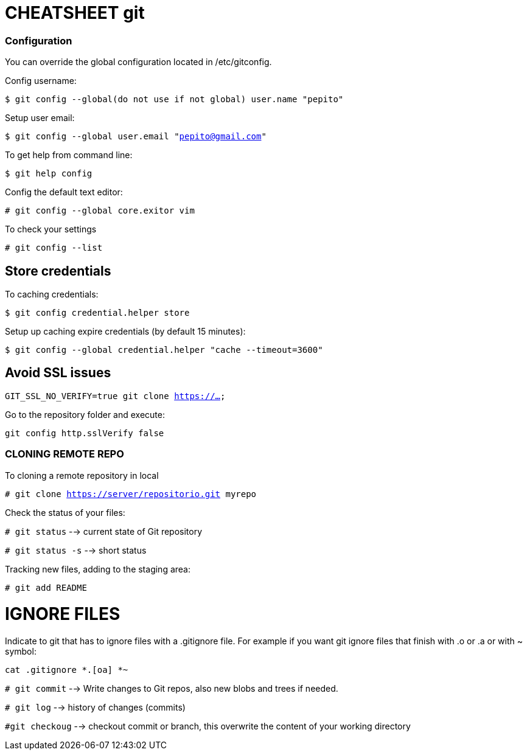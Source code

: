 = CHEATSHEET git

=== Configuration
You can override the global configuration located in /etc/gitconfig.

Config username:

`$ git config --global(do not use if not global) user.name "pepito"`

Setup user email:

`$ git config --global user.email "pepito@gmail.com"`

To get help from command line:

`$ git help config`

Config the default text editor:

`# git config --global core.exitor vim`

To check your settings

`# git config --list`

## Store credentials 
To caching credentials:

`$ git config credential.helper store`

Setup up caching expire credentials (by default 15 minutes):

`$ git config --global credential.helper "cache --timeout=3600"`


## Avoid SSL issues

`GIT_SSL_NO_VERIFY=true git clone https://...`

Go to the repository folder and execute:

`git config http.sslVerify false`


=== CLONING REMOTE REPO
To cloning a remote repository in local

`# git clone https://server/repositorio.git myrepo`

Check the status of your files:

`# git status` --> current state of Git repository

`# git status -s`  --> short status

Tracking new files, adding to the staging area:

`# git add README`

# IGNORE FILES
Indicate to git that has to ignore files with a .gitignore file. For example if you want git ignore files that finish with .o or .a or with ~ symbol:

`cat .gitignore
 *.[oa]
 *~`

`# git commit` --> Write changes to Git repos, also new blobs and trees if needed.

`# git log` --> history of changes (commits)

`#git checkoug` --> checkout commit or branch, this overwrite the content of your working directory



